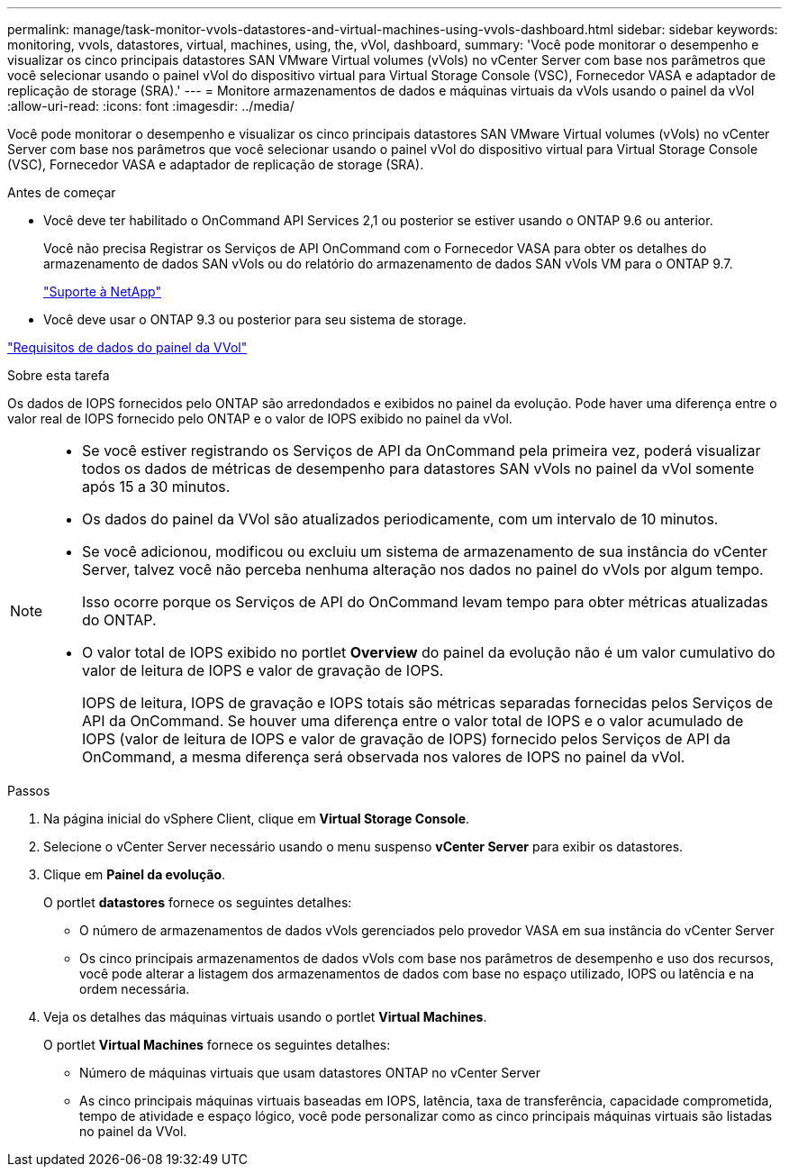 ---
permalink: manage/task-monitor-vvols-datastores-and-virtual-machines-using-vvols-dashboard.html 
sidebar: sidebar 
keywords: monitoring, vvols, datastores, virtual, machines, using, the, vVol, dashboard, 
summary: 'Você pode monitorar o desempenho e visualizar os cinco principais datastores SAN VMware Virtual volumes (vVols) no vCenter Server com base nos parâmetros que você selecionar usando o painel vVol do dispositivo virtual para Virtual Storage Console (VSC), Fornecedor VASA e adaptador de replicação de storage (SRA).' 
---
= Monitore armazenamentos de dados e máquinas virtuais da vVols usando o painel da vVol
:allow-uri-read: 
:icons: font
:imagesdir: ../media/


[role="lead"]
Você pode monitorar o desempenho e visualizar os cinco principais datastores SAN VMware Virtual volumes (vVols) no vCenter Server com base nos parâmetros que você selecionar usando o painel vVol do dispositivo virtual para Virtual Storage Console (VSC), Fornecedor VASA e adaptador de replicação de storage (SRA).

.Antes de começar
* Você deve ter habilitado o OnCommand API Services 2,1 ou posterior se estiver usando o ONTAP 9.6 ou anterior.
+
Você não precisa Registrar os Serviços de API OnCommand com o Fornecedor VASA para obter os detalhes do armazenamento de dados SAN vVols ou do relatório do armazenamento de dados SAN vVols VM para o ONTAP 9.7.

+
https://mysupport.netapp.com/site/["Suporte à NetApp"^]

* Você deve usar o ONTAP 9.3 ou posterior para seu sistema de storage.


link:reference-verify-vvol-dashboard-data-requirements.html["Requisitos de dados do painel da VVol"]

.Sobre esta tarefa
Os dados de IOPS fornecidos pelo ONTAP são arredondados e exibidos no painel da evolução. Pode haver uma diferença entre o valor real de IOPS fornecido pelo ONTAP e o valor de IOPS exibido no painel da vVol.

[NOTE]
====
* Se você estiver registrando os Serviços de API da OnCommand pela primeira vez, poderá visualizar todos os dados de métricas de desempenho para datastores SAN vVols no painel da vVol somente após 15 a 30 minutos.
* Os dados do painel da VVol são atualizados periodicamente, com um intervalo de 10 minutos.
* Se você adicionou, modificou ou excluiu um sistema de armazenamento de sua instância do vCenter Server, talvez você não perceba nenhuma alteração nos dados no painel do vVols por algum tempo.
+
Isso ocorre porque os Serviços de API do OnCommand levam tempo para obter métricas atualizadas do ONTAP.

* O valor total de IOPS exibido no portlet *Overview* do painel da evolução não é um valor cumulativo do valor de leitura de IOPS e valor de gravação de IOPS.
+
IOPS de leitura, IOPS de gravação e IOPS totais são métricas separadas fornecidas pelos Serviços de API da OnCommand. Se houver uma diferença entre o valor total de IOPS e o valor acumulado de IOPS (valor de leitura de IOPS e valor de gravação de IOPS) fornecido pelos Serviços de API da OnCommand, a mesma diferença será observada nos valores de IOPS no painel da vVol.



====
.Passos
. Na página inicial do vSphere Client, clique em *Virtual Storage Console*.
. Selecione o vCenter Server necessário usando o menu suspenso *vCenter Server* para exibir os datastores.
. Clique em *Painel da evolução*.
+
O portlet *datastores* fornece os seguintes detalhes:

+
** O número de armazenamentos de dados vVols gerenciados pelo provedor VASA em sua instância do vCenter Server
** Os cinco principais armazenamentos de dados vVols com base nos parâmetros de desempenho e uso dos recursos, você pode alterar a listagem dos armazenamentos de dados com base no espaço utilizado, IOPS ou latência e na ordem necessária.


. Veja os detalhes das máquinas virtuais usando o portlet *Virtual Machines*.
+
O portlet *Virtual Machines* fornece os seguintes detalhes:

+
** Número de máquinas virtuais que usam datastores ONTAP no vCenter Server
** As cinco principais máquinas virtuais baseadas em IOPS, latência, taxa de transferência, capacidade comprometida, tempo de atividade e espaço lógico, você pode personalizar como as cinco principais máquinas virtuais são listadas no painel da VVol.



